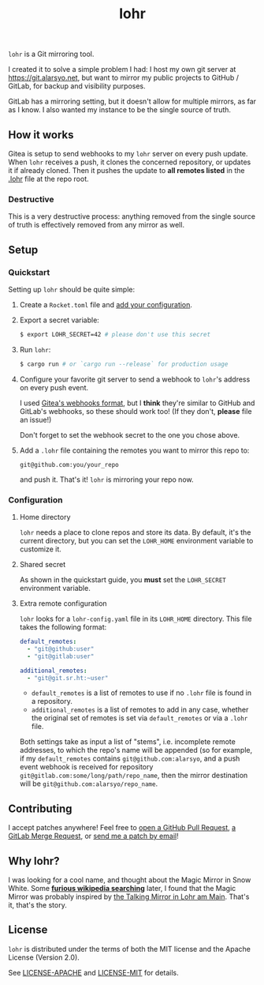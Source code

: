 #+title: lohr

=lohr= is a Git mirroring tool.

I created it to solve a simple problem I had: I host my own git server at
[[https://git.alarsyo.net]], but want to mirror my public projects to GitHub /
GitLab, for backup and visibility purposes.

GitLab has a mirroring setting, but it doesn't allow for multiple mirrors, as
far as I know. I also wanted my instance to be the single source of truth.

** How it works

Gitea is setup to send webhooks to my =lohr= server on every push update. When
=lohr= receives a push, it clones the concerned repository, or updates it if
already cloned. Then it pushes the update to *all remotes listed* in the [[file:.lohr][.lohr]]
file at the repo root.

*** Destructive

This is a very destructive process: anything removed from the single source of
truth is effectively removed from any mirror as well.

** Setup

*** Quickstart

Setting up =lohr= should be quite simple:

1. Create a =Rocket.toml= file and [[https://rocket.rs/v0.4/guide/configuration/][add your configuration]].

2. Export a secret variable:

   #+begin_src sh
   $ export LOHR_SECRET=42 # please don't use this secret
   #+end_src

3. Run =lohr=:

   #+begin_src sh
   $ cargo run # or `cargo run --release` for production usage
   #+end_src

4. Configure your favorite git server to send a webhook to =lohr='s address on
   every push event.

   I used [[https://docs.gitea.io/en-us/webhooks/][Gitea's webhooks format]], but I *think* they're similar to GitHub and
   GitLab's webhooks, so these should work too! (If they don't, *please* file an
   issue!)

   Don't forget to set the webhook secret to the one you chose above.

5. Add a =.lohr= file containing the remotes you want to mirror this repo to:

   #+begin_example
   git@github.com:you/your_repo
   #+end_example

   and push it. That's it! =lohr= is mirroring your repo now.

*** Configuration

**** Home directory

=lohr= needs a place to clone repos and store its data. By default, it's the
current directory, but you can set the =LOHR_HOME= environment variable to
customize it.

**** Shared secret

As shown in the quickstart guide, you *must* set the =LOHR_SECRET= environment
variable.

**** Extra remote configuration

=lohr= looks for a =lohr-config.yaml= file in its =LOHR_HOME= directory. This
file takes the following format:

#+begin_src yaml
default_remotes:
  - "git@github:user"
  - "git@gitlab:user"

additional_remotes:
  - "git@git.sr.ht:~user"
#+end_src

- ~default_remotes~ is a list of remotes to use if no ~.lohr~ file is found in a
  repository.
- ~additional_remotes~ is a list of remotes to add in any case, whether the
  original set of remotes is set via ~default_remotes~ or via a =.lohr= file.

Both settings take as input a list of "stems", i.e. incomplete remote addresses,
to which the repo's name will be appended (so for example, if my
~default_remotes~ contains ~git@github.com:alarsyo~, and a push event webhook
is received for repository =git@gitlab.com:some/long/path/repo_name=, then the
mirror destination will be =git@github.com:alarsyo/repo_name=.

** Contributing

I accept patches anywhere! Feel free to [[https://github.com/alarsyo/lohr/pulls][open a GitHub Pull Request]], [[https://gitlab.com/alarsyo/lohr/-/merge_requests][a GitLab
Merge Request]], or [[https://lists.sr.ht/~alarsyo/lohr-dev][send me a patch by email]]!

** Why lohr?

I was looking for a cool name, and thought about the Magic Mirror in Snow White.
Some *[[https://en.wikipedia.org/wiki/Magic_Mirror_(Snow_White)][furious wikipedia searching]]* later, I found that the Magic Mirror was
probably inspired by [[http://spessartmuseum.de/seiten/schneewittchen_engl.html][the Talking Mirror in Lohr am Main]]. That's it, that's the
story.

** License

=lohr= is distributed under the terms of both the MIT license and the Apache
License (Version 2.0).

See [[file:LICENSE-APACHE][LICENSE-APACHE]] and [[file:LICENSE-MIT][LICENSE-MIT]] for details.
